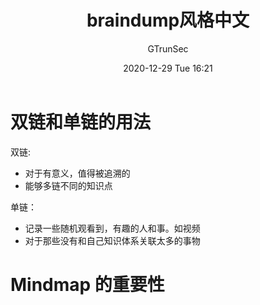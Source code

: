 #+TITLE: braindump风格中文
#+AUTHOR: GTrunSec
#+EMAIL: gtrunsec@hardenedlinux.org
#+DATE: 2020-12-29 Tue 16:21


#+OPTIONS:   H:3 num:t toc:t \n:nil @:t ::t |:t ^:nil -:t f:t *:t <:t





* 双链和单链的用法


双链:

- 对于有意义，值得被追溯的
- 能够多链不同的知识点


单链：
- 记录一些随机观看到，有趣的人和事。如视频
- 对于那些没有和自己知识体系关联太多的事物

* Mindmap 的重要性

